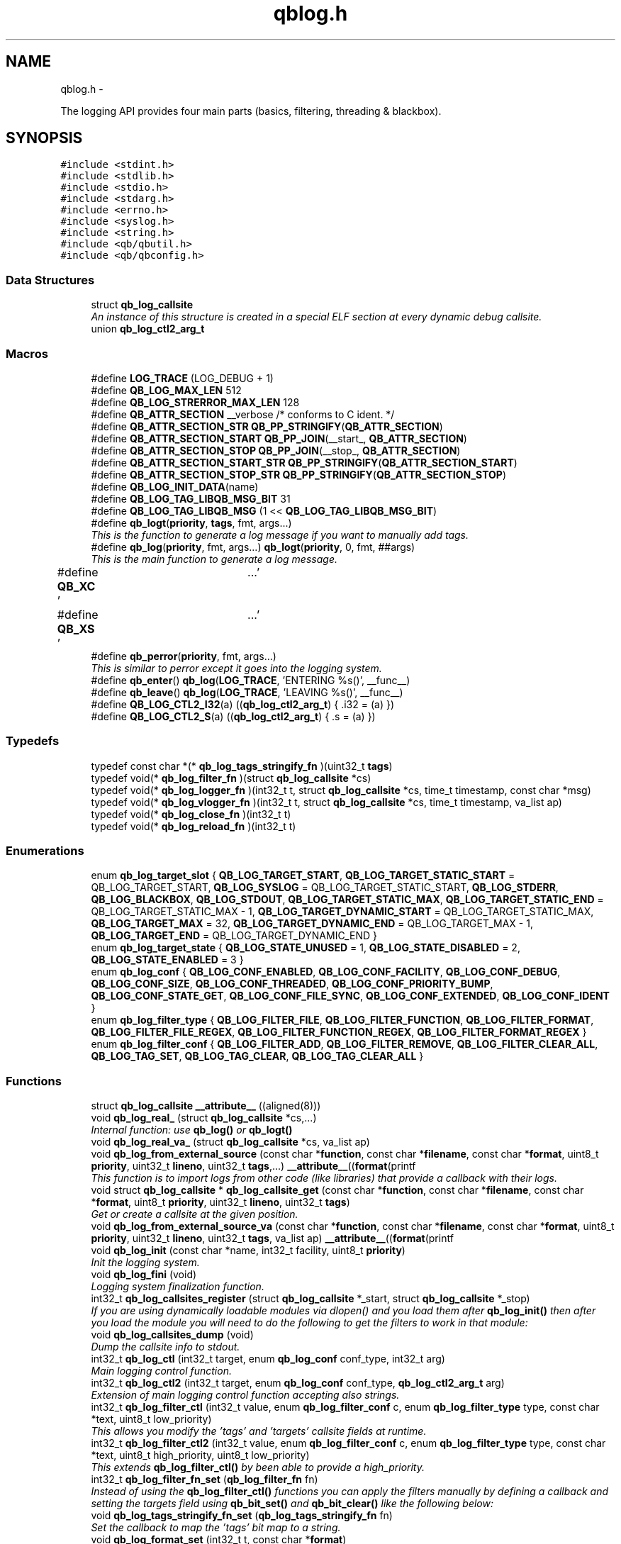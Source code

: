 .TH "qblog.h" 3 "Thu Nov 24 2016" "Version 1.0.1" "libqb" \" -*- nroff -*-
.ad l
.nh
.SH NAME
qblog.h \- 
.PP
The logging API provides four main parts (basics, filtering, threading & blackbox)\&.  

.SH SYNOPSIS
.br
.PP
\fC#include <stdint\&.h>\fP
.br
\fC#include <stdlib\&.h>\fP
.br
\fC#include <stdio\&.h>\fP
.br
\fC#include <stdarg\&.h>\fP
.br
\fC#include <errno\&.h>\fP
.br
\fC#include <syslog\&.h>\fP
.br
\fC#include <string\&.h>\fP
.br
\fC#include <qb/qbutil\&.h>\fP
.br
\fC#include <qb/qbconfig\&.h>\fP
.br

.SS "Data Structures"

.in +1c
.ti -1c
.RI "struct \fBqb_log_callsite\fP"
.br
.RI "\fIAn instance of this structure is created in a special ELF section at every dynamic debug callsite\&. \fP"
.ti -1c
.RI "union \fBqb_log_ctl2_arg_t\fP"
.br
.in -1c
.SS "Macros"

.in +1c
.ti -1c
.RI "#define \fBLOG_TRACE\fP   (LOG_DEBUG + 1)"
.br
.ti -1c
.RI "#define \fBQB_LOG_MAX_LEN\fP   512"
.br
.ti -1c
.RI "#define \fBQB_LOG_STRERROR_MAX_LEN\fP   128"
.br
.ti -1c
.RI "#define \fBQB_ATTR_SECTION\fP   __verbose  /* conforms to C ident\&. */"
.br
.ti -1c
.RI "#define \fBQB_ATTR_SECTION_STR\fP   \fBQB_PP_STRINGIFY\fP(\fBQB_ATTR_SECTION\fP)"
.br
.ti -1c
.RI "#define \fBQB_ATTR_SECTION_START\fP   \fBQB_PP_JOIN\fP(__start_, \fBQB_ATTR_SECTION\fP)"
.br
.ti -1c
.RI "#define \fBQB_ATTR_SECTION_STOP\fP   \fBQB_PP_JOIN\fP(__stop_, \fBQB_ATTR_SECTION\fP)"
.br
.ti -1c
.RI "#define \fBQB_ATTR_SECTION_START_STR\fP   \fBQB_PP_STRINGIFY\fP(\fBQB_ATTR_SECTION_START\fP)"
.br
.ti -1c
.RI "#define \fBQB_ATTR_SECTION_STOP_STR\fP   \fBQB_PP_STRINGIFY\fP(\fBQB_ATTR_SECTION_STOP\fP)"
.br
.ti -1c
.RI "#define \fBQB_LOG_INIT_DATA\fP(name)"
.br
.ti -1c
.RI "#define \fBQB_LOG_TAG_LIBQB_MSG_BIT\fP   31"
.br
.ti -1c
.RI "#define \fBQB_LOG_TAG_LIBQB_MSG\fP   (1 << \fBQB_LOG_TAG_LIBQB_MSG_BIT\fP)"
.br
.ti -1c
.RI "#define \fBqb_logt\fP(\fBpriority\fP, \fBtags\fP, fmt, args\&.\&.\&.)"
.br
.RI "\fIThis is the function to generate a log message if you want to manually add tags\&. \fP"
.ti -1c
.RI "#define \fBqb_log\fP(\fBpriority\fP, fmt, args\&.\&.\&.)   \fBqb_logt\fP(\fBpriority\fP, 0, fmt, ##args)"
.br
.RI "\fIThis is the main function to generate a log message\&. \fP"
.ti -1c
.RI "#define \fBQB_XC\fP   '\\a'"
.br
.ti -1c
.RI "#define \fBQB_XS\fP   '\\a'"
.br
.ti -1c
.RI "#define \fBqb_perror\fP(\fBpriority\fP, fmt, args\&.\&.\&.)"
.br
.RI "\fIThis is similar to perror except it goes into the logging system\&. \fP"
.ti -1c
.RI "#define \fBqb_enter\fP()   \fBqb_log\fP(\fBLOG_TRACE\fP, 'ENTERING %s()', __func__)"
.br
.ti -1c
.RI "#define \fBqb_leave\fP()   \fBqb_log\fP(\fBLOG_TRACE\fP, 'LEAVING %s()', __func__)"
.br
.ti -1c
.RI "#define \fBQB_LOG_CTL2_I32\fP(a)   ((\fBqb_log_ctl2_arg_t\fP) { \&.i32 = (a) })"
.br
.ti -1c
.RI "#define \fBQB_LOG_CTL2_S\fP(a)   ((\fBqb_log_ctl2_arg_t\fP) { \&.s = (a) })"
.br
.in -1c
.SS "Typedefs"

.in +1c
.ti -1c
.RI "typedef const char *(* \fBqb_log_tags_stringify_fn\fP )(uint32_t \fBtags\fP)"
.br
.ti -1c
.RI "typedef void(* \fBqb_log_filter_fn\fP )(struct \fBqb_log_callsite\fP *cs)"
.br
.ti -1c
.RI "typedef void(* \fBqb_log_logger_fn\fP )(int32_t t, struct \fBqb_log_callsite\fP *cs, time_t timestamp, const char *msg)"
.br
.ti -1c
.RI "typedef void(* \fBqb_log_vlogger_fn\fP )(int32_t t, struct \fBqb_log_callsite\fP *cs, time_t timestamp, va_list ap)"
.br
.ti -1c
.RI "typedef void(* \fBqb_log_close_fn\fP )(int32_t t)"
.br
.ti -1c
.RI "typedef void(* \fBqb_log_reload_fn\fP )(int32_t t)"
.br
.in -1c
.SS "Enumerations"

.in +1c
.ti -1c
.RI "enum \fBqb_log_target_slot\fP { \fBQB_LOG_TARGET_START\fP, \fBQB_LOG_TARGET_STATIC_START\fP = QB_LOG_TARGET_START, \fBQB_LOG_SYSLOG\fP = QB_LOG_TARGET_STATIC_START, \fBQB_LOG_STDERR\fP, \fBQB_LOG_BLACKBOX\fP, \fBQB_LOG_STDOUT\fP, \fBQB_LOG_TARGET_STATIC_MAX\fP, \fBQB_LOG_TARGET_STATIC_END\fP = QB_LOG_TARGET_STATIC_MAX - 1, \fBQB_LOG_TARGET_DYNAMIC_START\fP = QB_LOG_TARGET_STATIC_MAX, \fBQB_LOG_TARGET_MAX\fP = 32, \fBQB_LOG_TARGET_DYNAMIC_END\fP = QB_LOG_TARGET_MAX - 1, \fBQB_LOG_TARGET_END\fP = QB_LOG_TARGET_DYNAMIC_END }"
.br
.ti -1c
.RI "enum \fBqb_log_target_state\fP { \fBQB_LOG_STATE_UNUSED\fP = 1, \fBQB_LOG_STATE_DISABLED\fP = 2, \fBQB_LOG_STATE_ENABLED\fP = 3 }"
.br
.ti -1c
.RI "enum \fBqb_log_conf\fP { \fBQB_LOG_CONF_ENABLED\fP, \fBQB_LOG_CONF_FACILITY\fP, \fBQB_LOG_CONF_DEBUG\fP, \fBQB_LOG_CONF_SIZE\fP, \fBQB_LOG_CONF_THREADED\fP, \fBQB_LOG_CONF_PRIORITY_BUMP\fP, \fBQB_LOG_CONF_STATE_GET\fP, \fBQB_LOG_CONF_FILE_SYNC\fP, \fBQB_LOG_CONF_EXTENDED\fP, \fBQB_LOG_CONF_IDENT\fP }"
.br
.ti -1c
.RI "enum \fBqb_log_filter_type\fP { \fBQB_LOG_FILTER_FILE\fP, \fBQB_LOG_FILTER_FUNCTION\fP, \fBQB_LOG_FILTER_FORMAT\fP, \fBQB_LOG_FILTER_FILE_REGEX\fP, \fBQB_LOG_FILTER_FUNCTION_REGEX\fP, \fBQB_LOG_FILTER_FORMAT_REGEX\fP }"
.br
.ti -1c
.RI "enum \fBqb_log_filter_conf\fP { \fBQB_LOG_FILTER_ADD\fP, \fBQB_LOG_FILTER_REMOVE\fP, \fBQB_LOG_FILTER_CLEAR_ALL\fP, \fBQB_LOG_TAG_SET\fP, \fBQB_LOG_TAG_CLEAR\fP, \fBQB_LOG_TAG_CLEAR_ALL\fP }"
.br
.in -1c
.SS "Functions"

.in +1c
.ti -1c
.RI "struct \fBqb_log_callsite\fP \fB__attribute__\fP ((aligned(8)))"
.br
.ti -1c
.RI "void \fBqb_log_real_\fP (struct \fBqb_log_callsite\fP *cs,\&.\&.\&.)"
.br
.RI "\fIInternal function: use \fBqb_log()\fP or \fBqb_logt()\fP \fP"
.ti -1c
.RI "void \fBqb_log_real_va_\fP (struct \fBqb_log_callsite\fP *cs, va_list ap)"
.br
.ti -1c
.RI "void \fBqb_log_from_external_source\fP (const char *\fBfunction\fP, const char *\fBfilename\fP, const char *\fBformat\fP, uint8_t \fBpriority\fP, uint32_t \fBlineno\fP, uint32_t \fBtags\fP,\&.\&.\&.) \fB__attribute__\fP((\fBformat\fP(printf"
.br
.RI "\fIThis function is to import logs from other code (like libraries) that provide a callback with their logs\&. \fP"
.ti -1c
.RI "void struct \fBqb_log_callsite\fP * \fBqb_log_callsite_get\fP (const char *\fBfunction\fP, const char *\fBfilename\fP, const char *\fBformat\fP, uint8_t \fBpriority\fP, uint32_t \fBlineno\fP, uint32_t \fBtags\fP)"
.br
.RI "\fIGet or create a callsite at the given position\&. \fP"
.ti -1c
.RI "void \fBqb_log_from_external_source_va\fP (const char *\fBfunction\fP, const char *\fBfilename\fP, const char *\fBformat\fP, uint8_t \fBpriority\fP, uint32_t \fBlineno\fP, uint32_t \fBtags\fP, va_list ap) \fB__attribute__\fP((\fBformat\fP(printf"
.br
.ti -1c
.RI "void \fBqb_log_init\fP (const char *name, int32_t facility, uint8_t \fBpriority\fP)"
.br
.RI "\fIInit the logging system\&. \fP"
.ti -1c
.RI "void \fBqb_log_fini\fP (void)"
.br
.RI "\fILogging system finalization function\&. \fP"
.ti -1c
.RI "int32_t \fBqb_log_callsites_register\fP (struct \fBqb_log_callsite\fP *_start, struct \fBqb_log_callsite\fP *_stop)"
.br
.RI "\fIIf you are using dynamically loadable modules via dlopen() and you load them after \fBqb_log_init()\fP then after you load the module you will need to do the following to get the filters to work in that module: \fP"
.ti -1c
.RI "void \fBqb_log_callsites_dump\fP (void)"
.br
.RI "\fIDump the callsite info to stdout\&. \fP"
.ti -1c
.RI "int32_t \fBqb_log_ctl\fP (int32_t target, enum \fBqb_log_conf\fP conf_type, int32_t arg)"
.br
.RI "\fIMain logging control function\&. \fP"
.ti -1c
.RI "int32_t \fBqb_log_ctl2\fP (int32_t target, enum \fBqb_log_conf\fP conf_type, \fBqb_log_ctl2_arg_t\fP arg)"
.br
.RI "\fIExtension of main logging control function accepting also strings\&. \fP"
.ti -1c
.RI "int32_t \fBqb_log_filter_ctl\fP (int32_t value, enum \fBqb_log_filter_conf\fP c, enum \fBqb_log_filter_type\fP type, const char *text, uint8_t low_priority)"
.br
.RI "\fIThis allows you modify the 'tags' and 'targets' callsite fields at runtime\&. \fP"
.ti -1c
.RI "int32_t \fBqb_log_filter_ctl2\fP (int32_t value, enum \fBqb_log_filter_conf\fP c, enum \fBqb_log_filter_type\fP type, const char *text, uint8_t high_priority, uint8_t low_priority)"
.br
.RI "\fIThis extends \fBqb_log_filter_ctl()\fP by been able to provide a high_priority\&. \fP"
.ti -1c
.RI "int32_t \fBqb_log_filter_fn_set\fP (\fBqb_log_filter_fn\fP fn)"
.br
.RI "\fIInstead of using the \fBqb_log_filter_ctl()\fP functions you can apply the filters manually by defining a callback and setting the targets field using \fBqb_bit_set()\fP and \fBqb_bit_clear()\fP like the following below: \fP"
.ti -1c
.RI "void \fBqb_log_tags_stringify_fn_set\fP (\fBqb_log_tags_stringify_fn\fP fn)"
.br
.RI "\fISet the callback to map the 'tags' bit map to a string\&. \fP"
.ti -1c
.RI "void \fBqb_log_format_set\fP (int32_t t, const char *\fBformat\fP)"
.br
.RI "\fISet the format specifiers\&. \fP"
.ti -1c
.RI "int32_t \fBqb_log_file_open\fP (const char *\fBfilename\fP)"
.br
.RI "\fIOpen a log file\&. \fP"
.ti -1c
.RI "void \fBqb_log_file_close\fP (int32_t t)"
.br
.RI "\fIClose a log file and release is resources\&. \fP"
.ti -1c
.RI "int32_t \fBqb_log_thread_priority_set\fP (int32_t policy, int32_t \fBpriority\fP)"
.br
.RI "\fIWhen using threaded logging set the pthread policy and priority\&. \fP"
.ti -1c
.RI "int32_t \fBqb_log_thread_start\fP (void)"
.br
.RI "\fIStart the logging pthread\&. \fP"
.ti -1c
.RI "ssize_t \fBqb_log_blackbox_write_to_file\fP (const char *\fBfilename\fP)"
.br
.RI "\fIWrite the blackbox to file\&. \fP"
.ti -1c
.RI "void \fBqb_log_blackbox_print_from_file\fP (const char *\fBfilename\fP)"
.br
.RI "\fIRead the blackbox for file and print it out\&. \fP"
.ti -1c
.RI "int32_t \fBqb_log_custom_open\fP (\fBqb_log_logger_fn\fP log_fn, \fBqb_log_close_fn\fP close_fn, \fBqb_log_reload_fn\fP reload_fn, void *user_data)"
.br
.RI "\fIOpen a custom log target\&. \fP"
.ti -1c
.RI "void \fBqb_log_custom_close\fP (int32_t t)"
.br
.RI "\fIClose a custom log target and release is resources\&. \fP"
.ti -1c
.RI "void * \fBqb_log_target_user_data_get\fP (int32_t t)"
.br
.RI "\fIRetrieve the user data set by either qb_log_custom_open or qb_log_target_user_data_set\&. \fP"
.ti -1c
.RI "int32_t \fBqb_log_target_user_data_set\fP (int32_t t, void *user_data)"
.br
.RI "\fIAssociate user data with this log target\&. \fP"
.ti -1c
.RI "void \fBqb_log_target_format\fP (int32_t target, struct \fBqb_log_callsite\fP *cs, time_t timestamp, const char *formatted_message, char *output_buffer)"
.br
.RI "\fIformat the callsite and timestamp info according to the format set using \fBqb_log_format_set()\fP It is intended to be used from your custom logger function\&. \fP"
.ti -1c
.RI "int32_t \fBqb_log_facility2int\fP (const char *fname)"
.br
.RI "\fIConvert string 'auth' to equivalent number 'LOG_AUTH' etc\&. \fP"
.ti -1c
.RI "const char * \fBqb_log_facility2str\fP (int32_t fnum)"
.br
.RI "\fIConvert number 'LOG_AUTH' to equivalent string 'auth' etc\&. \fP"
.in -1c
.SS "Variables"

.in +1c
.ti -1c
.RI "const char * \fBfunction\fP"
.br
.ti -1c
.RI "const char * \fBfilename\fP"
.br
.ti -1c
.RI "const char * \fBformat\fP"
.br
.ti -1c
.RI "uint8_t \fBpriority\fP"
.br
.ti -1c
.RI "uint32_t \fBlineno\fP"
.br
.ti -1c
.RI "uint32_t \fBtargets\fP"
.br
.ti -1c
.RI "uint32_t \fBtags\fP"
.br
.ti -1c
.RI "struct \fBqb_log_callsite\fP \fBQB_ATTR_SECTION_START\fP []"
.br
.ti -1c
.RI "struct \fBqb_log_callsite\fP \fBQB_ATTR_SECTION_STOP\fP []"
.br
.ti -1c
.RI "enum \fBqb_log_target_slot\fP \fB__attribute__\fP"
.br
.in -1c
.SH "Detailed Description"
.PP 
The logging API provides four main parts (basics, filtering, threading & blackbox)\&. 

The idea behind this logging system is not to be prescriptive but to provide a set of tools to help the developer achieve what they want quickly and easily\&.
.PP
\fBBasic logging API\&.\fP
.RS 4
Call \fBqb_log()\fP to generate a log message\&. Then to write the message somewhere meaningful call \fBqb_log_ctl()\fP to configure the targets\&.
.RE
.PP
Simplest possible use: 
.PP
.nf
* main() {
*       qb_log_init("simple-log", LOG_DAEMON, LOG_INFO);
*       // \&.\&.\&.
*       qb_log(LOG_WARNING, "watch out");
*       // \&.\&.\&.
*       qb_log_fini();
* }
* 

.fi
.PP
.PP
\fBConfiguring log targets\&.\fP
.RS 4
A log target can be syslog, stderr, the blackbox, stdout, or a text file\&. By default only syslog is enabled\&.
.RE
.PP
To enable a target do the following: 
.PP
.nf
*       qb_log_ctl(QB_LOG_BLACKBOX, QB_LOG_CONF_ENABLED, QB_TRUE);
* 

.fi
.PP
.PP
syslog, stderr, the blackbox, and stdout are static (they don't need to be created, just enabled or disabled)\&. However you can open multiple logfiles (QB_LOG_TARGET_MAX - QB_LOG_TARGET_STATIC_MAX)\&. To do this, use the following code: 
.PP
.nf
*       mytarget = qb_log_file_open("/var/log/mylogfile");
*       qb_log_ctl(mytarget, QB_LOG_CONF_ENABLED, QB_TRUE);
* 

.fi
.PP
.PP
Once your targets are enabled/opened you can configure them as follows: Configure the size of blackbox 
.PP
.nf
*       qb_log_ctl(QB_LOG_BLACKBOX, QB_LOG_CONF_SIZE, 1024*10);
* 

.fi
.PP
.PP
Make logging to file threaded: 
.PP
.nf
*       qb_log_ctl(mytarget, QB_LOG_CONF_THREADED, QB_TRUE);
* 

.fi
.PP
.PP
To workaround your syslog daemon filtering all messages > LOG_INFO 
.PP
.nf
*       qb_log_ctl(QB_LOG_SYSLOG, QB_LOG_CONF_PRIORITY_BUMP,
*                  LOG_INFO - LOG_DEBUG);
* 

.fi
.PP
.PP
To ensure all logs to file targets are fsync'ed (default QB_FALSE) 
.PP
.nf
*       qb_log_ctl(mytarget, QB_LOG_CONF_FILE_SYNC, QB_TRUE);
* 

.fi
.PP
.PP
\fBFiltering messages\&.\fP
.RS 4
To have more power over what log messages go to which target you can apply filters to the targets\&. What happens is the desired callsites have the correct bit set\&. Then when the log message is generated it gets sent to the targets based on which bit is set in the callsite's 'target' bitmap\&. Messages can be filtered based on the:
.IP "1." 4
filename + priority
.IP "2." 4
function name + priority
.IP "3." 4
format string + priority
.PP
.RE
.PP
So to make all logs from evil_function() go to stderr, do the following: 
.PP
.nf
*       qb_log_filter_ctl(QB_LOG_STDERR, QB_LOG_FILTER_ADD,
*                         QB_LOG_FILTER_FUNCTION, "evil_function", LOG_TRACE);
* 

.fi
.PP
.PP
So to make all logs from totem* (with a priority <= LOG_INFO) go to stderr, do the following: 
.PP
.nf
*       qb_log_filter_ctl(QB_LOG_STDERR, QB_LOG_FILTER_ADD,
*                         QB_LOG_FILTER_FILE, "totem", LOG_INFO);
* 

.fi
.PP
.PP
So to make all logs with the substring 'ringbuffer' go to stderr, do the following: 
.PP
.nf
*       qb_log_filter_ctl(QB_LOG_STDERR, QB_LOG_FILTER_ADD,
*                         QB_LOG_FILTER_FORMAT, "ringbuffer", LOG_TRACE);
* 

.fi
.PP
.PP
\fBThread safe non-blocking logging\&.\fP
.RS 4
Logging is only thread safe when threaded logging is in use\&. If you plan on logging from multiple threads, you must initialize libqb's logger thread and use qb_log_filter_ctl to set the QB_LOG_CONF_THREADED flag on all the logging targets in use\&.
.RE
.PP
To achieve non-blocking logging, so that any calls to write() or syslog() will not hold up your program, you can use threaded logging as well\&.
.PP
Threaded logging use: 
.PP
.nf
* main() {
*       qb_log_init("simple-log", LOG_DAEMON, LOG_INFO);
*       qb_log_ctl(QB_LOG_SYSLOG, QB_LOG_CONF_THREADED, QB_TRUE);
*       // \&.\&.\&.
*       daemonize();
*       // call this after you fork()
*       qb_log_thread_start();
*       // \&.\&.\&.
*       qb_log(LOG_WARNING, "watch out");
*       // \&.\&.\&.
*       qb_log_fini();
* }
* 

.fi
.PP
.PP
\fBA blackbox for in-field diagnosis\&.\fP
.RS 4
This stores log messages in a ringbuffer so they can be written to file if the program crashes (you will need to catch SIGSEGV)\&. These can then be easily printed out later\&.
.RE
.PP
\fBNote:\fP
.RS 4
the blackbox is not enabled by default\&.
.RE
.PP
Blackbox usage: 
.PP
.nf
*
* static void sigsegv_handler(int sig)
* {
*       (void)signal (SIGSEGV, SIG_DFL);
*       qb_log_blackbox_write_to_file("simple-log\&.fdata");
*       qb_log_fini();
*       raise(SIGSEGV);
* }
*
* main() {
*
*       signal(SIGSEGV, sigsegv_handler);
*
*       qb_log_init("simple-log", LOG_DAEMON, LOG_INFO);
*       qb_log_filter_ctl(QB_LOG_BLACKBOX, QB_LOG_FILTER_ADD,
*                         QB_LOG_FILTER_FILE, "*", LOG_DEBUG);
*       qb_log_ctl(QB_LOG_BLACKBOX, QB_LOG_CONF_SIZE, 1024*10);
*       qb_log_ctl(QB_LOG_BLACKBOX, QB_LOG_CONF_ENABLED, QB_TRUE);
*       // \&.\&.\&.
*       qb_log(LOG_WARNING, "watch out");
*       // \&.\&.\&.
*       qb_log_fini();
* }
* 

.fi
.PP
.PP
\fBTagging messages\&.\fP
.RS 4
You can tag messages using the second argument to \fBqb_logt()\fP or by using \fBqb_log_filter_ctl()\fP\&. This can be used to add feature or sub-system information to the logs\&.
.RE
.PP
.PP
.nf
* const char* my_tags_stringify(uint32_t tags) {
*       if (qb_bit_is_set(tags, QB_LOG_TAG_LIBQB_MSG_BIT) {
*               return "libqb";
*       } else if (tags == 3) {
*               return "three";
*       } else {
*               return "MAIN";
*       }
* }
* main() {
*       // \&.\&.\&.
*       qb_log_tags_stringify_fn_set(my_tags_stringify);
*       qb_log_format_set(QB_LOG_STDERR, "[%5g] %p %b");
*       // \&.\&.\&.
*       qb_logt(LOG_INFO, 3, "hello");
*       qb_logt(LOG_INFO, 0, "hello");
* }
* 
.fi
.PP
 The code above will produce: 
.PP
.nf
* [libqb] some message
* [three] info hello
* [MAIN ] info hello
* 

.fi
.PP
 
.SH "Macro Definition Documentation"
.PP 
.SS "#define LOG_TRACE   (LOG_DEBUG + 1)"

.SS "#define QB_ATTR_SECTION   __verbose  /* conforms to C ident\&. */"

.SS "#define QB_ATTR_SECTION_START   \fBQB_PP_JOIN\fP(__start_, \fBQB_ATTR_SECTION\fP)"

.SS "#define QB_ATTR_SECTION_START_STR   \fBQB_PP_STRINGIFY\fP(\fBQB_ATTR_SECTION_START\fP)"

.SS "#define QB_ATTR_SECTION_STOP   \fBQB_PP_JOIN\fP(__stop_, \fBQB_ATTR_SECTION\fP)"

.SS "#define QB_ATTR_SECTION_STOP_STR   \fBQB_PP_STRINGIFY\fP(\fBQB_ATTR_SECTION_STOP\fP)"

.SS "#define QB_ATTR_SECTION_STR   \fBQB_PP_STRINGIFY\fP(\fBQB_ATTR_SECTION\fP)"

.SS "#define qb_enter()   \fBqb_log\fP(\fBLOG_TRACE\fP, 'ENTERING %s()', __func__)"

.SS "#define qb_leave()   \fBqb_log\fP(\fBLOG_TRACE\fP, 'LEAVING %s()', __func__)"

.SS "#define qb_log(\fBpriority\fP, fmt, args\&.\&.\&.)   \fBqb_logt\fP(\fBpriority\fP, 0, fmt, ##args)"

.PP
This is the main function to generate a log message\&. 
.PP
\fBParameters:\fP
.RS 4
\fIpriority\fP this takes syslog priorities\&. 
.br
\fIfmt\fP usual printf style format specifiers 
.br
\fIargs\fP usual printf style args 
.RE
.PP

.SS "#define QB_LOG_CTL2_I32(a)   ((\fBqb_log_ctl2_arg_t\fP) { \&.i32 = (a) })"

.SS "#define QB_LOG_CTL2_S(a)   ((\fBqb_log_ctl2_arg_t\fP) { \&.s = (a) })"

.SS "#define QB_LOG_INIT_DATA(name)"
\fBValue:\fP
.PP
.nf
void name(void);                                                         \
    void name(void)                                                             \
    { if (QB_ATTR_SECTION_START == QB_ATTR_SECTION_STOP) assert(0); }   \
    void __attribute__ ((constructor)) name(void);
.fi
.SS "#define QB_LOG_MAX_LEN   512"

.SS "#define QB_LOG_STRERROR_MAX_LEN   128"

.SS "#define QB_LOG_TAG_LIBQB_MSG   (1 << \fBQB_LOG_TAG_LIBQB_MSG_BIT\fP)"

.SS "#define QB_LOG_TAG_LIBQB_MSG_BIT   31"

.SS "#define qb_logt(\fBpriority\fP, \fBtags\fP, fmt, args\&.\&.\&.)"
\fBValue:\fP
.PP
.nf
do {                  \
        static struct qb_log_callsite descriptor                        \
        __attribute__((section(QB_ATTR_SECTION_STR), aligned(8))) =     \
        { __func__, __FILE__, fmt, priority, __LINE__, 0, tags };       \\
	qb_log_real_(&descriptor, ##args);                             \
    } while(0)
.fi
.PP
This is the function to generate a log message if you want to manually add tags\&. 
.PP
\fBParameters:\fP
.RS 4
\fIpriority\fP this takes syslog priorities\&. 
.br
\fItags\fP this is a uint32_t that you can use with \fBqb_log_tags_stringify_fn_set()\fP to 'tag' a log message with a feature or sub-system then you can use '%g' in the format specifer to print it out\&. 
.br
\fIfmt\fP usual printf style format specifiers 
.br
\fIargs\fP usual printf style args 
.RE
.PP

.SS "#define qb_perror(\fBpriority\fP, fmt, args\&.\&.\&.)"
\fBValue:\fP
.PP
.nf
do {                              \
        char _perr_buf_[QB_LOG_STRERROR_MAX_LEN];                       \
        const char *_perr_str_ = qb_strerror_r(errno, _perr_buf_, sizeof(_perr_buf_));  \\
	qb_logt(priority, 0, fmt ": %s (%d)", ##args, _perr_str_, errno); \
    } while(0)
.fi
.PP
This is similar to perror except it goes into the logging system\&. 
.PP
\fBParameters:\fP
.RS 4
\fIpriority\fP this takes syslog priorities\&. 
.br
\fIfmt\fP usual printf style format specifiers 
.br
\fIargs\fP usual printf style args
.RE
.PP
\fBNote:\fP
.RS 4
Because \fBqb_perror()\fP adds the system error message and error number onto the end of the given fmt, that information will become extended information if QB_XS is used inside fmt and will not show up in any logs that strip extended information\&. 
.RE
.PP

.SS "#define QB_XC   '\\a'"

.SS "#define QB_XS   '\\a'"

.SH "Typedef Documentation"
.PP 
.SS "typedef void(* qb_log_close_fn)(int32_t t)"

.SS "typedef void(* qb_log_filter_fn)(struct \fBqb_log_callsite\fP *cs)"

.SS "typedef void(* qb_log_logger_fn)(int32_t t, struct \fBqb_log_callsite\fP *cs, time_t timestamp, const char *msg)"

.SS "typedef void(* qb_log_reload_fn)(int32_t t)"

.SS "typedef const char*(* qb_log_tags_stringify_fn)(uint32_t \fBtags\fP)"

.SS "typedef void(* qb_log_vlogger_fn)(int32_t t, struct \fBqb_log_callsite\fP *cs, time_t timestamp, va_list ap)"

.SH "Enumeration Type Documentation"
.PP 
.SS "enum \fBqb_log_conf\fP"

.PP
\fBEnumerator\fP
.in +1c
.TP
\fB\fIQB_LOG_CONF_ENABLED \fP\fP
.TP
\fB\fIQB_LOG_CONF_FACILITY \fP\fP
.TP
\fB\fIQB_LOG_CONF_DEBUG \fP\fP
.TP
\fB\fIQB_LOG_CONF_SIZE \fP\fP
.TP
\fB\fIQB_LOG_CONF_THREADED \fP\fP
.TP
\fB\fIQB_LOG_CONF_PRIORITY_BUMP \fP\fP
.TP
\fB\fIQB_LOG_CONF_STATE_GET \fP\fP
.TP
\fB\fIQB_LOG_CONF_FILE_SYNC \fP\fP
.TP
\fB\fIQB_LOG_CONF_EXTENDED \fP\fP
.TP
\fB\fIQB_LOG_CONF_IDENT \fP\fP
.SS "enum \fBqb_log_filter_conf\fP"

.PP
\fBEnumerator\fP
.in +1c
.TP
\fB\fIQB_LOG_FILTER_ADD \fP\fP
.TP
\fB\fIQB_LOG_FILTER_REMOVE \fP\fP
.TP
\fB\fIQB_LOG_FILTER_CLEAR_ALL \fP\fP
.TP
\fB\fIQB_LOG_TAG_SET \fP\fP
.TP
\fB\fIQB_LOG_TAG_CLEAR \fP\fP
.TP
\fB\fIQB_LOG_TAG_CLEAR_ALL \fP\fP
.SS "enum \fBqb_log_filter_type\fP"

.PP
\fBEnumerator\fP
.in +1c
.TP
\fB\fIQB_LOG_FILTER_FILE \fP\fP
.TP
\fB\fIQB_LOG_FILTER_FUNCTION \fP\fP
.TP
\fB\fIQB_LOG_FILTER_FORMAT \fP\fP
.TP
\fB\fIQB_LOG_FILTER_FILE_REGEX \fP\fP
.TP
\fB\fIQB_LOG_FILTER_FUNCTION_REGEX \fP\fP
.TP
\fB\fIQB_LOG_FILTER_FORMAT_REGEX \fP\fP
.SS "enum \fBqb_log_target_slot\fP"

.PP
\fBEnumerator\fP
.in +1c
.TP
\fB\fIQB_LOG_TARGET_START \fP\fP
.TP
\fB\fIQB_LOG_TARGET_STATIC_START \fP\fP
.TP
\fB\fIQB_LOG_SYSLOG \fP\fP
.TP
\fB\fIQB_LOG_STDERR \fP\fP
.TP
\fB\fIQB_LOG_BLACKBOX \fP\fP
.TP
\fB\fIQB_LOG_STDOUT \fP\fP
.TP
\fB\fIQB_LOG_TARGET_STATIC_MAX \fP\fP
.TP
\fB\fIQB_LOG_TARGET_STATIC_END \fP\fP
.TP
\fB\fIQB_LOG_TARGET_DYNAMIC_START \fP\fP
.TP
\fB\fIQB_LOG_TARGET_MAX \fP\fP
.TP
\fB\fIQB_LOG_TARGET_DYNAMIC_END \fP\fP
.TP
\fB\fIQB_LOG_TARGET_END \fP\fP
.SS "enum \fBqb_log_target_state\fP"

.PP
\fBEnumerator\fP
.in +1c
.TP
\fB\fIQB_LOG_STATE_UNUSED \fP\fP
.TP
\fB\fIQB_LOG_STATE_DISABLED \fP\fP
.TP
\fB\fIQB_LOG_STATE_ENABLED \fP\fP
.SH "Function Documentation"
.PP 
.SS "struct \fBqb_log_callsite\fP __attribute__ ((aligned(8)))"

.SS "void qb_log_blackbox_print_from_file (const char *filename)"

.PP
Read the blackbox for file and print it out\&. 
.SS "ssize_t qb_log_blackbox_write_to_file (const char *filename)"

.PP
Write the blackbox to file\&. 
.SS "void struct \fBqb_log_callsite\fP* qb_log_callsite_get (const char *function, const char *filename, const char *format, uint8_tpriority, uint32_tlineno, uint32_ttags)"

.PP
Get or create a callsite at the given position\&. The result can then be passed into \fBqb_log_real_()\fP
.PP
\fBParameters:\fP
.RS 4
\fIfunction\fP originating function name 
.br
\fIfilename\fP originating filename 
.br
\fIformat\fP format string 
.br
\fIpriority\fP this takes syslog priorities\&. 
.br
\fIlineno\fP file line number 
.br
\fItags\fP the tag 
.RE
.PP

.SS "void qb_log_callsites_dump (void)"

.PP
Dump the callsite info to stdout\&. 
.SS "int32_t qb_log_callsites_register (struct \fBqb_log_callsite\fP *_start, struct \fBqb_log_callsite\fP *_stop)"

.PP
If you are using dynamically loadable modules via dlopen() and you load them after \fBqb_log_init()\fP then after you load the module you will need to do the following to get the filters to work in that module: 
.PP
.nf
*       _start = dlsym (dl_handle, QB_ATTR_SECTION_START_STR);
*       _stop = dlsym (dl_handle, QB_ATTR_SECTION_STOP_STR);
*       qb_log_callsites_register(_start, _stop);
* 

.fi
.PP
 
.SS "int32_t qb_log_ctl (int32_ttarget, enum \fBqb_log_conf\fPconf_type, int32_targ)"

.PP
Main logging control function\&. 
.PP
\fBParameters:\fP
.RS 4
\fItarget\fP QB_LOG_SYSLOG, QB_LOG_STDERR or result from \fBqb_log_file_open()\fP 
.br
\fIconf_type\fP configuration directive ('what to configure') that accepts \fCint32_t\fP argument determining the new value unless ignored for particular directive altogether (incompatible directives: QB_LOG_CONF_IDENT) 
.br
\fIarg\fP the new value for a state-changing configuration directive, ignored otherwise 
.RE
.PP
\fBSee Also:\fP
.RS 4
\fBqb_log_conf\fP
.RE
.PP
\fBReturn values:\fP
.RS 4
\fI-errno\fP on error 
.br
\fI0\fP on success 
.br
\fIqb_log_target_state\fP for QB_LOG_CONF_STATE_GET 
.RE
.PP

.SS "int32_t qb_log_ctl2 (int32_ttarget, enum \fBqb_log_conf\fPconf_type, \fBqb_log_ctl2_arg_t\fParg)"

.PP
Extension of main logging control function accepting also strings\&. 
.PP
\fBParameters:\fP
.RS 4
\fItarget\fP QB_LOG_SYSLOG, QB_LOG_STDERR or result from \fBqb_log_file_open()\fP 
.br
\fIconf_type\fP configuration directive ('what to configure') that accepts either \fCint32_t\fP or a null-terminated string argument determining the new value unless ignored for particular directive (compatible directives: those valid for qb_log_ctl
.IP "\(bu" 2
QB_LOG_CONF_IDENT) 
.PP
.br
\fIarg\fP the new value for a state-changing configuration directive, ignored otherwise; for QB_LOG_CONF_IDENT, 's' member as new identifier to openlog(), for all qb_log_ctl-compatible ones, 'i32' member is assumed (although a preferred way is to use that original function directly as it allows for more type safety) 
.RE
.PP
\fBSee Also:\fP
.RS 4
\fBqb_log_ctl\fP
.RE
.PP
\fBNote:\fP
.RS 4
You can use \fCQB_LOG_CTL2_I32\fP and \fCQB_LOG_CTL2_S\fP macros for a convenient on-the-fly construction of the object to be passed as an \fCarg\fP argument\&. 
.RE
.PP

.SS "void qb_log_custom_close (int32_tt)"

.PP
Close a custom log target and release is resources\&. 
.SS "int32_t qb_log_custom_open (\fBqb_log_logger_fn\fPlog_fn, \fBqb_log_close_fn\fPclose_fn, \fBqb_log_reload_fn\fPreload_fn, void *user_data)"

.PP
Open a custom log target\&. 
.PP
\fBReturn values:\fP
.RS 4
\fI-errno\fP on error 
.br
\fIvalue\fP in inclusive range QB_LOG_TARGET_DYNAMIC_START to QB_LOG_TARGET_DYNAMIC_END (to be passed into other qb_log_* functions) 
.RE
.PP

.SS "int32_t qb_log_facility2int (const char *fname)"

.PP
Convert string 'auth' to equivalent number 'LOG_AUTH' etc\&. 
.SS "const char* qb_log_facility2str (int32_tfnum)"

.PP
Convert number 'LOG_AUTH' to equivalent string 'auth' etc\&. 
.SS "void qb_log_file_close (int32_tt)"

.PP
Close a log file and release is resources\&. 
.SS "int32_t qb_log_file_open (const char *filename)"

.PP
Open a log file\&. 
.PP
\fBReturn values:\fP
.RS 4
\fI-errno\fP on error 
.br
\fIvalue\fP in inclusive range QB_LOG_TARGET_DYNAMIC_START to QB_LOG_TARGET_DYNAMIC_END (to be passed into other qb_log_* functions) 
.RE
.PP

.SS "int32_t qb_log_filter_ctl (int32_tvalue, enum \fBqb_log_filter_conf\fPc, enum \fBqb_log_filter_type\fPtype, const char *text, uint8_tlow_priority)"

.PP
This allows you modify the 'tags' and 'targets' callsite fields at runtime\&. 
.SS "int32_t qb_log_filter_ctl2 (int32_tvalue, enum \fBqb_log_filter_conf\fPc, enum \fBqb_log_filter_type\fPtype, const char *text, uint8_thigh_priority, uint8_tlow_priority)"

.PP
This extends \fBqb_log_filter_ctl()\fP by been able to provide a high_priority\&. 
.SS "int32_t qb_log_filter_fn_set (\fBqb_log_filter_fn\fPfn)"

.PP
Instead of using the \fBqb_log_filter_ctl()\fP functions you can apply the filters manually by defining a callback and setting the targets field using \fBqb_bit_set()\fP and \fBqb_bit_clear()\fP like the following below: 
.PP
.nf
* static void
* m_filter(struct qb_log_callsite *cs)
* {
*       if ((cs->priority >= LOG_ALERT &&
*            cs->priority <= LOG_DEBUG) &&
*            strcmp(cs->filename, "my_c_file\&.c") == 0) {
*               qb_bit_set(cs->targets, QB_LOG_SYSLOG);
*       } else {
*               qb_bit_clear(cs->targets, QB_LOG_SYSLOG);
*       }
* }
* 

.fi
.PP
 
.SS "void qb_log_fini (void)"

.PP
Logging system finalization function\&. It releases any shared memory\&. Stops the logging thread if running\&. Flushes the last messages to their destinations\&. 
.SS "void qb_log_format_set (int32_tt, const char *format)"

.PP
Set the format specifiers\&. n FUNCTION NAME f FILENAME l FILELINE p PRIORITY t TIMESTAMP b BUFFER g TAGS N name (passed into qb_log_init) P PID H hostname
.PP
any number between % and character specify field length to pad or chop 
.SS "void qb_log_from_external_source (const char *function, const char *filename, const char *format, uint8_tpriority, uint32_tlineno, uint32_ttags, \&.\&.\&.)"

.PP
This function is to import logs from other code (like libraries) that provide a callback with their logs\&. 
.PP
\fBNote:\fP
.RS 4
the performance of this will not impress you, as the filtering is done on each log message, not beforehand\&. So try doing basic pre-filtering\&.
.RE
.PP
\fBParameters:\fP
.RS 4
\fIfunction\fP originating function name 
.br
\fIfilename\fP originating filename 
.br
\fIformat\fP format string 
.br
\fIpriority\fP this takes syslog priorities\&. 
.br
\fIlineno\fP file line number 
.br
\fItags\fP this is a uint32_t that you can use with \fBqb_log_tags_stringify_fn_set()\fP to 'tag' a log message with a feature or sub-system then you can use '%g' in the format specifer to print it out\&. 
.RE
.PP

.SS "void qb_log_from_external_source_va (const char *function, const char *filename, const char *format, uint8_tpriority, uint32_tlineno, uint32_ttags, va_listap)"

.SS "void qb_log_init (const char *name, int32_tfacility, uint8_tpriority)"

.PP
Init the logging system\&. 
.PP
\fBParameters:\fP
.RS 4
\fIname\fP will be passed into openlog() 
.br
\fIfacility\fP default for all new targets\&. 
.br
\fIpriority\fP a basic filter with this priority will be added\&. 
.RE
.PP

.SS "void qb_log_real_ (struct \fBqb_log_callsite\fP *cs, \&.\&.\&.)"

.PP
Internal function: use \fBqb_log()\fP or \fBqb_logt()\fP 
.SS "void qb_log_real_va_ (struct \fBqb_log_callsite\fP *cs, va_listap)"

.SS "void qb_log_tags_stringify_fn_set (\fBqb_log_tags_stringify_fn\fPfn)"

.PP
Set the callback to map the 'tags' bit map to a string\&. 
.SS "void qb_log_target_format (int32_ttarget, struct \fBqb_log_callsite\fP *cs, time_ttimestamp, const char *formatted_message, char *output_buffer)"

.PP
format the callsite and timestamp info according to the format set using \fBqb_log_format_set()\fP It is intended to be used from your custom logger function\&. 
.SS "void* qb_log_target_user_data_get (int32_tt)"

.PP
Retrieve the user data set by either qb_log_custom_open or qb_log_target_user_data_set\&. 
.SS "int32_t qb_log_target_user_data_set (int32_tt, void *user_data)"

.PP
Associate user data with this log target\&. 
.PP
\fBNote:\fP
.RS 4
only use this with custom targets 
.RE
.PP

.SS "int32_t qb_log_thread_priority_set (int32_tpolicy, int32_tpriority)"

.PP
When using threaded logging set the pthread policy and priority\&. 
.PP
\fBReturn values:\fP
.RS 4
\fI-errno\fP on error 
.br
\fI0\fP success 
.RE
.PP

.SS "int32_t qb_log_thread_start (void)"

.PP
Start the logging pthread\&. 
.SH "Variable Documentation"
.PP 
.SS "enum \fBqb_log_target_slot\fP  __attribute__"

.SS "const char* filename"

.SS "const char* format"

.SS "const char* function"

.SS "uint32_t lineno"

.SS "uint8_t priority"

.SS "struct \fBqb_log_callsite\fP QB_ATTR_SECTION_START[]"

.SS "struct \fBqb_log_callsite\fP QB_ATTR_SECTION_STOP[]"

.SS "uint32_t tags"

.SS "uint32_t targets"

.SH "Author"
.PP 
Generated automatically by Doxygen for libqb from the source code\&.
